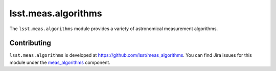 .. py:currentmodule:: lsst.meas.algorithms

.. _lsst.meas.algorithms:

####################
lsst.meas.algorithms
####################

The ``lsst.meas.algorithms`` module provides a variety of astronomical measurement algorithms.

.. _lsst.meas.algorithms-contributing:

Contributing
============

``lsst.meas.algorithms`` is developed at https://github.com/lsst/meas_algorithms.
You can find Jira issues for this module under the `meas_algorithms <https://jira.lsstcorp.org/issues/?jql=project%20%3D%20DM%20AND%20component%20%3D%20meas_algorithms>`_ component.

.. .. _lsst.meas.algorithms-pyapi:

.. Python API reference
.. ====================

.. .. automodapi:: lsst.meas.algorithms
..    :no-main-docstr:
